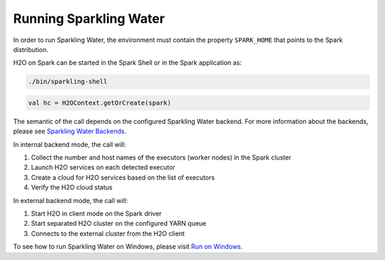 Running Sparkling Water
-----------------------

In order to run Sparkling Water, the environment must contain the
property ``SPARK_HOME`` that points to the Spark distribution.

H2O on Spark can be started in the Spark Shell or in the Spark
application as:

.. code:: bash

    ./bin/sparkling-shell

.. code:: scala

    val hc = H2OContext.getOrCreate(spark)

The semantic of the call depends on the configured Sparkling Water
backend. For more information about the backends, please see `Sparkling
Water Backends <backends.rst>`__.

In internal backend mode, the call will:

1. Collect the number and host names of the executors (worker nodes) in the Spark cluster
2. Launch H2O services on each detected executor
3. Create a cloud for H2O services based on the list of executors
4. Verify the H2O cloud status

In external backend mode, the call will:

1. Start H2O in client mode on the Spark driver
2. Start separated H2O cluster on the configured YARN queue
3. Connects to the external cluster from the H2O client


To see how to run Sparkling Water on Windows, please visit `Run on Windows <run_on_windows/rst>`__.